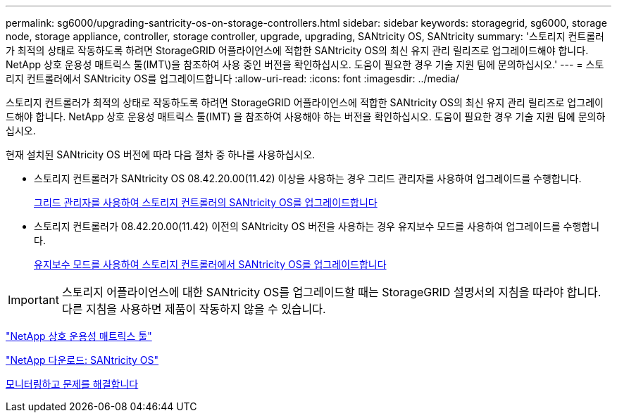 ---
permalink: sg6000/upgrading-santricity-os-on-storage-controllers.html 
sidebar: sidebar 
keywords: storagegrid, sg6000, storage node, storage appliance, controller, storage controller, upgrade, upgrading, SANtricity OS, SANtricity 
summary: '스토리지 컨트롤러가 최적의 상태로 작동하도록 하려면 StorageGRID 어플라이언스에 적합한 SANtricity OS의 최신 유지 관리 릴리즈로 업그레이드해야 합니다. NetApp 상호 운용성 매트릭스 툴(IMT\)을 참조하여 사용 중인 버전을 확인하십시오. 도움이 필요한 경우 기술 지원 팀에 문의하십시오.' 
---
= 스토리지 컨트롤러에서 SANtricity OS를 업그레이드합니다
:allow-uri-read: 
:icons: font
:imagesdir: ../media/


[role="lead"]
스토리지 컨트롤러가 최적의 상태로 작동하도록 하려면 StorageGRID 어플라이언스에 적합한 SANtricity OS의 최신 유지 관리 릴리즈로 업그레이드해야 합니다. NetApp 상호 운용성 매트릭스 툴(IMT) 을 참조하여 사용해야 하는 버전을 확인하십시오. 도움이 필요한 경우 기술 지원 팀에 문의하십시오.

현재 설치된 SANtricity OS 버전에 따라 다음 절차 중 하나를 사용하십시오.

* 스토리지 컨트롤러가 SANtricity OS 08.42.20.00(11.42) 이상을 사용하는 경우 그리드 관리자를 사용하여 업그레이드를 수행합니다.
+
xref:upgrading-santricity-os-on-storage-controllers-using-grid-manager-sg6000.adoc[그리드 관리자를 사용하여 스토리지 컨트롤러의 SANtricity OS를 업그레이드합니다]

* 스토리지 컨트롤러가 08.42.20.00(11.42) 이전의 SANtricity OS 버전을 사용하는 경우 유지보수 모드를 사용하여 업그레이드를 수행합니다.
+
xref:upgrading-santricity-os-on-storage-controllers-using-maintenance-mode-sg6000.adoc[유지보수 모드를 사용하여 스토리지 컨트롤러에서 SANtricity OS를 업그레이드합니다]




IMPORTANT: 스토리지 어플라이언스에 대한 SANtricity OS를 업그레이드할 때는 StorageGRID 설명서의 지침을 따라야 합니다. 다른 지침을 사용하면 제품이 작동하지 않을 수 있습니다.

https://mysupport.netapp.com/matrix["NetApp 상호 운용성 매트릭스 툴"^]

https://mysupport.netapp.com/site/products/all/details/eseries-santricityos/downloads-tab["NetApp 다운로드: SANtricity OS"^]

xref:../monitor/index.adoc[모니터링하고 문제를 해결합니다]
